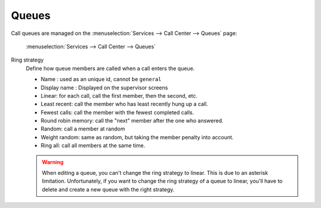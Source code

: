 ******
Queues
******

Call queues are managed on the
:menuselection:`Services --> Call Center --> Queues` page:

.. figure:: add-queue.png
   :scale: 85%

   :menuselection:`Services --> Call Center --> Queues`


Ring strategy
   Define how queue members are called when a call enters the queue.

   * Name : used as an unique id, cannot be ``general``
   * Display name : Displayed on the supervisor screens
   * Linear: for each call, call the first member, then the second, etc.
   * Least recent: call the member who has least recently hung up a call.
   * Fewest calls: call the member with the fewest completed calls.
   * Round robin memory: call the "next" member after the one who answered.
   * Random: call a member at random
   * Weight random: same as random, but taking the member penalty into account.
   * Ring all: call all members at the same time.

   .. warning::

      When editing a queue, you can't change the ring strategy to linear. This
      is due to an asterisk limitation. Unfortunately, if you want to change the
      ring strategy of a queue to linear, you'll have to delete and create a new
      queue with the right strategy.
